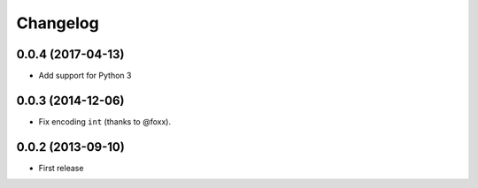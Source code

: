 Changelog
=========

0.0.4 (2017-04-13)
------------------

- Add support for Python 3

0.0.3 (2014-12-06)
------------------

- Fix encoding ``int`` (thanks to @foxx).

0.0.2 (2013-09-10)
------------------

- First release
